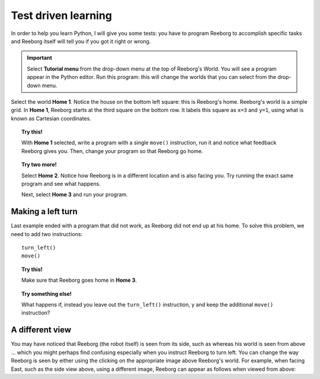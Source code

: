 Test driven learning
====================

In order to help you learn Python, I will give you some tests: you
have to program Reeborg to accomplish specific tasks and Reeborg itself
will tell you if you got it right or wrong.

.. important::

    Select **Tutorial menu** from the drop-down menu
    at the top of Reeborg's World.
    You will see a program appear in the Python editor.
    Run this program: this will change the worlds that you can select
    from the drop-down menu.


Select the world **Home 1**. Notice the house on the bottom left square:
this is Reeborg's home. Reeborg's world is a simple grid.
In **Home 1**, Reeborg starts at the third square on the bottom row. It
labels this square as ``x=3`` and ``y=1``, using what is known as
Cartesian coordinates.

.. topic:: Try this!

    With **Home 1** selected, write a program with a single ``move()`` instruction,
    run it and notice what feedback Reeborg gives you.
    Then, change your program so that
    Reeborg go home.

.. topic:: Try two more!

    Select **Home 2**. Notice how Reeborg is in a different location and is also
    facing you. Try running the exact same program and see what happens.

    Next, select **Home 3** and run your program.


Making a left turn
------------------

Last example ended with a program that did not work, as Reeborg
did not end up at his home.  To solve this problem, we need to
add two instructions::

    turn_left()
    move()

.. topic:: Try this!

    Make sure that Reeborg goes home in **Home 3**.

.. topic:: Try something else!

    What happens if, instead you leave out the ``turn_left()`` instruction, y
    and keep the additional ``move()`` instruction?

A different view
----------------

.. |image0| image:: ../../src/images/robot_e.png
.. |image1| image:: ../../src/images/rover_e.png

You may have noticed that Reeborg (the robot itself) is seen from its
side, such as |image0| whereas his world is seen from above ... which
you might perhaps find confusing especially when you instruct Reeborg to
turn left. You can change the way Reeborg is seen by either using the
clicking on the appropriate image above Reeborg's world.
For example, when facing East, such as the side view above, using a different
image, Reeborg can appear as follows when viewed from above: |image1|
